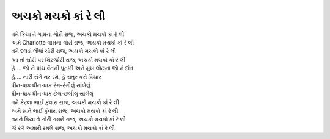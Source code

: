 અચકો મચકો કાં રે લી
-------------------

| તમે કિયા તે ગામના ગોરી રાજ, અચકો મચકો કાં રે લી
| અમે Charlotte ગામના ગોરી રાજ, અચકો મચકો કાં રે લી

| તમે દલડાં લીધાં ચોરી રાજ, અચકો મચકો કાં રે લી
| આ તો ચોરી પર શિરજોરી રાજ, અચકો મચકો કાં રે લી

| હે…. જો ને પાંચ વેંતની પૂતળી અને મુખ લોઢાના જો ને દાંત
| હે…. નારી સંગે નર રમે, હે ચતુર કરો વિચાર

| ધીન-ધાક ધીન-ધાક રંગ-રંગીલું સાંબેલું
| ધીન-ધાક ધીન-ધાક છેલ-છબીલું સાંબેલું

| તમે કેટલા ભાઈ કુંવારા રાજ, અચકો મચકો કાં રે લી
| અમે સાતે ભાઈ કુંવારા રાજ, અચકો મચકો કાં રે લી

| તમને કિયા તે ગોરી ગમશે રાજ, અચકો મચકો કાં રે લી
| જે રંગે અમારી રમશે રાજ, અચકો મચકો કાં રે લી
